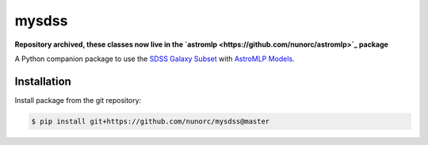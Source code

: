 
mysdss
=====================================

**Repository archived, these classes now live in the `astromlp <https://github.com/nunorc/astromlp>`_ package**

A Python companion package to use the `SDSS Galaxy Subset <https://zenodo.org/record/6393488>`_
with `AstroMLP Models <https://github.com/nunorc/astromlp-models>`_.


Installation
-------------------------------------

Install package from the git repository:

.. code-block:: bash

    $ pip install git+https://github.com/nunorc/mysdss@master

